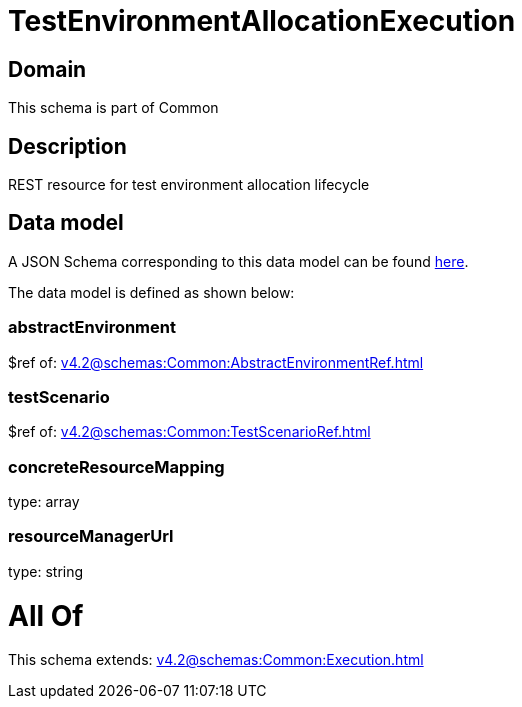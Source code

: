 = TestEnvironmentAllocationExecution

[#domain]
== Domain

This schema is part of Common

[#description]
== Description

REST resource for test environment allocation lifecycle


[#data_model]
== Data model

A JSON Schema corresponding to this data model can be found https://tmforum.org[here].

The data model is defined as shown below:


=== abstractEnvironment
$ref of: xref:v4.2@schemas:Common:AbstractEnvironmentRef.adoc[]


=== testScenario
$ref of: xref:v4.2@schemas:Common:TestScenarioRef.adoc[]


=== concreteResourceMapping
type: array


=== resourceManagerUrl
type: string


= All Of 
This schema extends: xref:v4.2@schemas:Common:Execution.adoc[]
